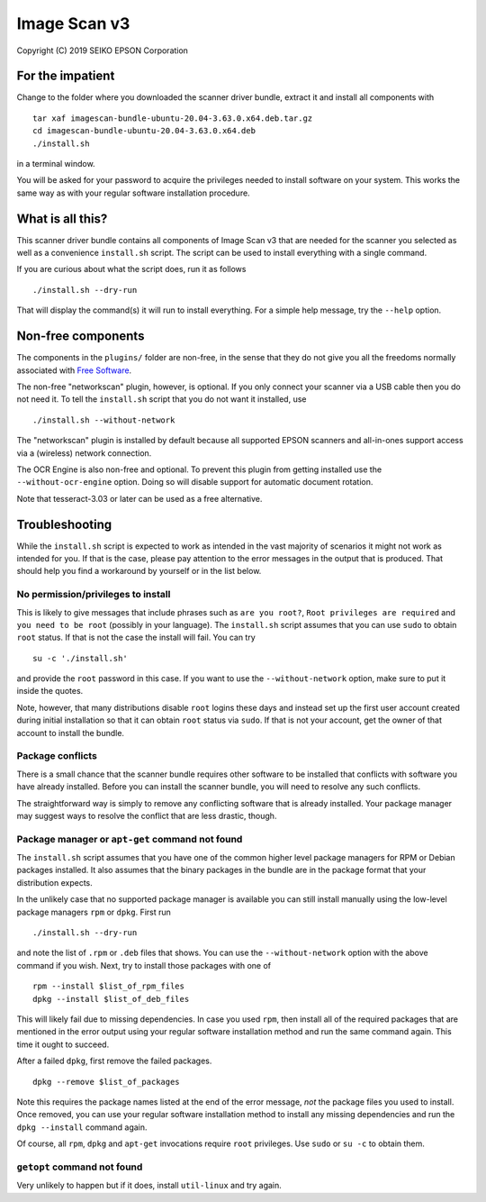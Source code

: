 Image Scan v3
=============

Copyright (C) 2019 SEIKO EPSON Corporation

For the impatient
-----------------

Change to the folder where you downloaded the scanner driver bundle,
extract it and install all components with

::

   tar xaf imagescan-bundle-ubuntu-20.04-3.63.0.x64.deb.tar.gz
   cd imagescan-bundle-ubuntu-20.04-3.63.0.x64.deb
   ./install.sh

in a terminal window.

You will be asked for your password to acquire the privileges needed
to install software on your system.  This works the same way as with
your regular software installation procedure.

What is all this?
-----------------

This scanner driver bundle contains all components of Image Scan v3
that are needed for the scanner you selected as well as a convenience
``install.sh`` script.  The script can be used to install everything
with a single command.

If you are curious about what the script does, run it as follows

::

   ./install.sh --dry-run

That will display the command(s) it will run to install everything.
For a simple help message, try the ``--help`` option.

Non-free components
-------------------

The components in the ``plugins/`` folder are non-free, in the sense
that they do not give you all the freedoms normally associated with
`Free Software`_.

.. _Free Software: https://en.wikipedia.org/wiki/Free_software

The non-free "networkscan" plugin, however, is optional.  If you only
connect your scanner via a USB cable then you do not need it.  To tell
the ``install.sh`` script that you do not want it installed, use

::

   ./install.sh --without-network

The "networkscan" plugin is installed by default because all supported
EPSON scanners and all-in-ones support access via a (wireless) network
connection.

The OCR Engine is also non-free and optional.  To prevent this plugin
from getting installed use the ``--without-ocr-engine`` option.  Doing
so will disable support for automatic document rotation.

Note that tesseract-3.03 or later can be used as a free alternative.

Troubleshooting
---------------

While the ``install.sh`` script is expected to work as intended in the
vast majority of scenarios it might not work as intended for you.  If
that is the case, please pay attention to the error messages in the
output that is produced.  That should help you find a workaround by
yourself or in the list below.

No permission/privileges to install
~~~~~~~~~~~~~~~~~~~~~~~~~~~~~~~~~~~

This is likely to give messages that include phrases such as ``are you
root?``, ``Root privileges are required`` and ``you need to be root``
(possibly in your language).  The ``install.sh`` script assumes that
you can use ``sudo`` to obtain ``root`` status.  If that is not the
case the install will fail.  You can try

::

   su -c './install.sh'

and provide the ``root`` password in this case.  If you want to use
the ``--without-network`` option, make sure to put it inside the
quotes.

Note, however, that many distributions disable ``root`` logins these
days and instead set up the first user account created during initial
installation so that it can obtain ``root`` status via ``sudo``.  If
that is not your account, get the owner of that account to install the
bundle.

Package conflicts
~~~~~~~~~~~~~~~~~

There is a small chance that the scanner bundle requires other
software to be installed that conflicts with software you have already
installed.  Before you can install the scanner bundle, you will need
to resolve any such conflicts.

The straightforward way is simply to remove any conflicting software
that is already installed.  Your package manager may suggest ways to
resolve the conflict that are less drastic, though.

Package manager or ``apt-get`` command not found
~~~~~~~~~~~~~~~~~~~~~~~~~~~~~~~~~~~~~~~~~~~~~~~~

The ``install.sh`` script assumes that you have one of the common
higher level package managers for RPM or Debian packages installed.
It also assumes that the binary packages in the bundle are in the
package format that your distribution expects.

In the unlikely case that no supported package manager is available
you can still install manually using the low-level package managers
``rpm`` or ``dpkg``.  First run

::

   ./install.sh --dry-run

and note the list of ``.rpm`` or ``.deb`` files that shows.  You can
use the ``--without-network`` option with the above command if you
wish.  Next, try to install those packages with one of

::

   rpm --install $list_of_rpm_files
   dpkg --install $list_of_deb_files

This will likely fail due to missing dependencies.  In case you used
``rpm``, then install all of the required packages that are mentioned
in the error output using your regular software installation method
and run the same command again.  This time it ought to succeed.

After a failed ``dpkg``, first remove the failed packages.

::

   dpkg --remove $list_of_packages

Note this requires the package names listed at the end of the error
message, *not* the package files you used to install.  Once removed,
you can use your regular software installation method to install any
missing dependencies and run the ``dpkg --install`` command again.

Of course, all ``rpm``, ``dpkg`` and ``apt-get`` invocations require
``root`` privileges.  Use ``sudo`` or ``su -c`` to obtain them.

``getopt`` command not found
~~~~~~~~~~~~~~~~~~~~~~~~~~~~

Very unlikely to happen but if it does, install ``util-linux`` and try
again.
